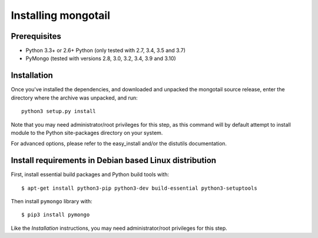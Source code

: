 Installing mongotail
====================

Prerequisites
-------------

* Python 3.3+ or 2.6+ Python (only tested with 2.7, 3.4, 3.5 and 3.7)
* PyMongo (tested with versions 2.8, 3.0, 3.2, 3.4, 3.9 and 3.10)


Installation
------------

Once you've installed the dependencies, and downloaded and unpacked
the mongotail source release, enter the directory where the archive
was unpacked, and run::

    python3 setup.py install

Note that you may need administrator/root privileges for this step, as
this command will by default attempt to install module to the Python
site-packages directory on your system.

For advanced options, please refer to the easy_install and/or the distutils
documentation.


Install requirements in Debian based Linux distribution
-------------------------------------------------------

First, install essential build packages and Python build tools with::

    $ apt-get install python3-pip python3-dev build-essential python3-setuptools

Then install ``pymongo`` library with::

    $ pip3 install pymongo

Like the *Installation* instructions, you may need administrator/root privileges
for this step.
